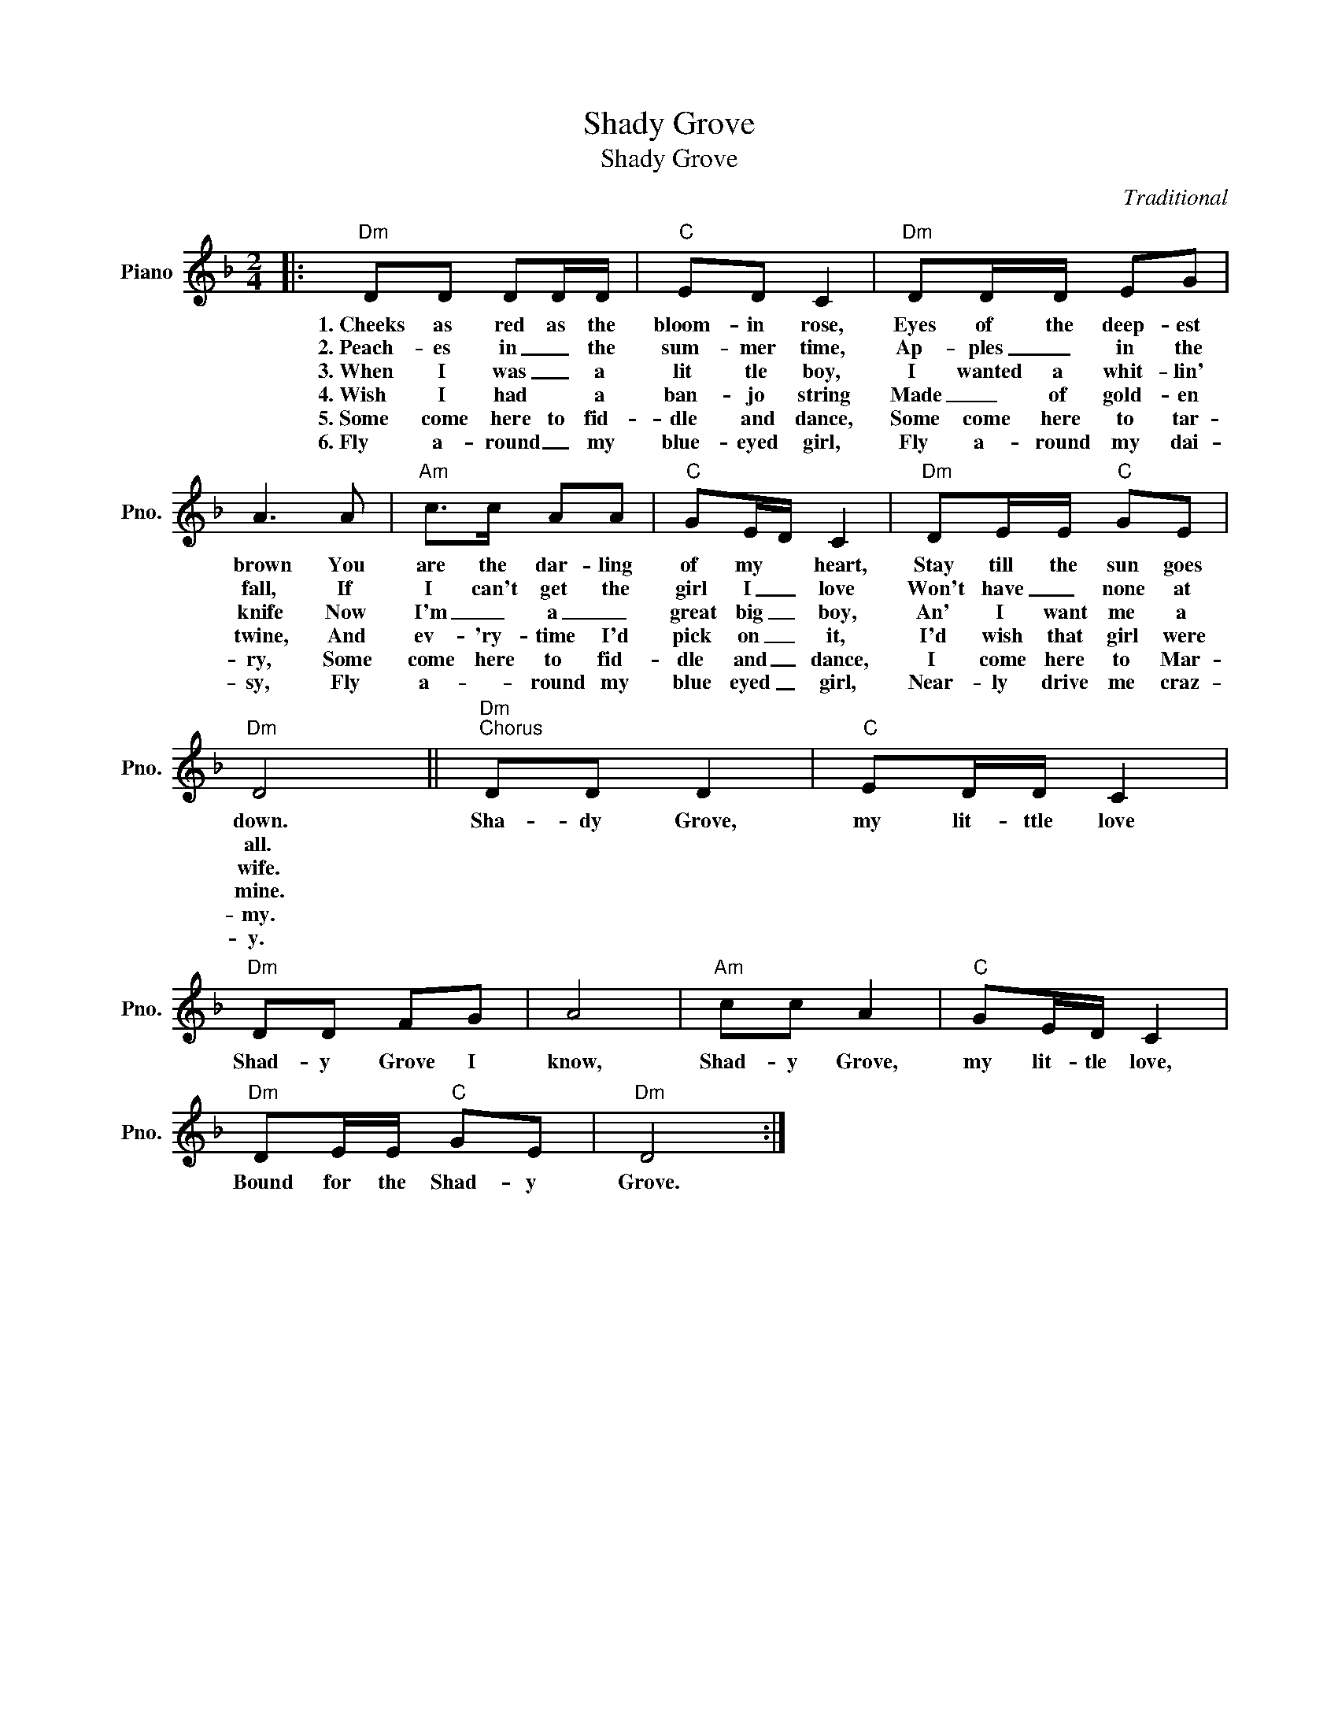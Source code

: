 X:1
T:Shady Grove
T:Shady Grove
C:Traditional
Z:All Rights Reserved
L:1/8
M:2/4
K:F
V:1 treble nm="Piano" snm="Pno."
%%MIDI program 0
V:1
|:"Dm" DD DD/D/ |"C" ED C2 |"Dm" DD/D/ EG | A3 A |"Am" c>c AA |"C" GE/D/ C2 |"Dm" DE/E/"C" GE | %7
w: 1.~Cheeks as red as the|bloom- in rose,|Eyes of the deep- est|brown You|are the dar- ling|of my * heart,|Stay till the sun goes|
w: 2.~Peach- es in _ the|sum- mer time,|Ap- ples _ in the|fall, If|I can't get the|girl I _ love|Won't have _ none at|
w: 3.~When I was _ a|lit tle boy,|I wanted a whit- lin'|knife Now|I'm _ a _|great big _ boy,|An' I want me a|
w: 4.~Wish~ I had * a|ban- jo string|Made _ of gold- en|twine, And|ev- 'ry- time I'd|pick on _ it,|I'd wish that girl were|
w: 5.~Some come here to fid-|dle and dance,|Some come here to tar-|ry, Some|come here to fid-|dle and _ dance,|I come here to Mar-|
w: 6.~Fly a- round _ my|blue- eyed girl,|Fly a- round my dai-|sy, Fly|a- * round my|blue eyed _ girl,|Near- ly drive me craz-|
"Dm" D4 ||"Dm""^Chorus" DD D2 |"C" ED/D/ C2 |"Dm" DD FG | A4 |"Am" cc A2 |"C" GE/D/ C2 | %14
w: down.|Sha- dy Grove,|my lit- ttle love|Shad- y Grove I|know,|Shad- y Grove,|my lit- tle love,|
w: all.|||||||
w: wife.|||||||
w: mine.|||||||
w: my.|||||||
w: y.|||||||
"Dm" DE/E/"C" GE |"Dm" D4 :| %16
w: Bound for the Shad- y|Grove.|
w: ||
w: ||
w: ||
w: ||
w: ||

